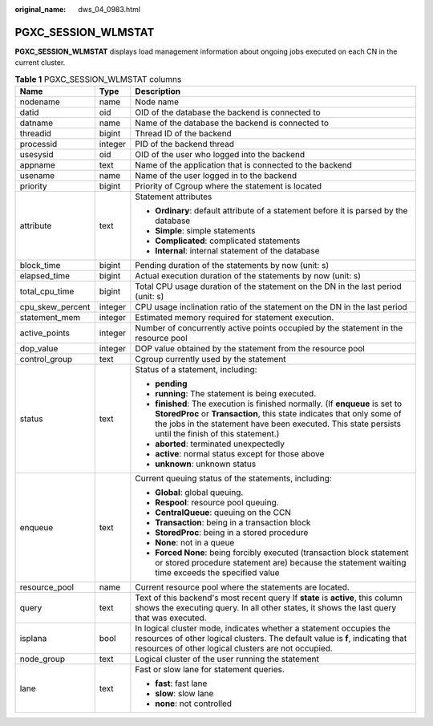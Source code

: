 :original_name: dws_04_0983.html

.. _dws_04_0983:

PGXC_SESSION_WLMSTAT
====================

**PGXC_SESSION_WLMSTAT** displays load management information about ongoing jobs executed on each CN in the current cluster.

.. table:: **Table 1** PGXC_SESSION_WLMSTAT columns

   +-----------------------+-----------------------+-----------------------------------------------------------------------------------------------------------------------------------------------------------------------------------------------------------------------------------------------------------------+
   | Name                  | Type                  | Description                                                                                                                                                                                                                                                     |
   +=======================+=======================+=================================================================================================================================================================================================================================================================+
   | nodename              | name                  | Node name                                                                                                                                                                                                                                                       |
   +-----------------------+-----------------------+-----------------------------------------------------------------------------------------------------------------------------------------------------------------------------------------------------------------------------------------------------------------+
   | datid                 | oid                   | OID of the database the backend is connected to                                                                                                                                                                                                                 |
   +-----------------------+-----------------------+-----------------------------------------------------------------------------------------------------------------------------------------------------------------------------------------------------------------------------------------------------------------+
   | datname               | name                  | Name of the database the backend is connected to                                                                                                                                                                                                                |
   +-----------------------+-----------------------+-----------------------------------------------------------------------------------------------------------------------------------------------------------------------------------------------------------------------------------------------------------------+
   | threadid              | bigint                | Thread ID of the backend                                                                                                                                                                                                                                        |
   +-----------------------+-----------------------+-----------------------------------------------------------------------------------------------------------------------------------------------------------------------------------------------------------------------------------------------------------------+
   | processid             | integer               | PID of the backend thread                                                                                                                                                                                                                                       |
   +-----------------------+-----------------------+-----------------------------------------------------------------------------------------------------------------------------------------------------------------------------------------------------------------------------------------------------------------+
   | usesysid              | oid                   | OID of the user who logged into the backend                                                                                                                                                                                                                     |
   +-----------------------+-----------------------+-----------------------------------------------------------------------------------------------------------------------------------------------------------------------------------------------------------------------------------------------------------------+
   | appname               | text                  | Name of the application that is connected to the backend                                                                                                                                                                                                        |
   +-----------------------+-----------------------+-----------------------------------------------------------------------------------------------------------------------------------------------------------------------------------------------------------------------------------------------------------------+
   | usename               | name                  | Name of the user logged in to the backend                                                                                                                                                                                                                       |
   +-----------------------+-----------------------+-----------------------------------------------------------------------------------------------------------------------------------------------------------------------------------------------------------------------------------------------------------------+
   | priority              | bigint                | Priority of Cgroup where the statement is located                                                                                                                                                                                                               |
   +-----------------------+-----------------------+-----------------------------------------------------------------------------------------------------------------------------------------------------------------------------------------------------------------------------------------------------------------+
   | attribute             | text                  | Statement attributes                                                                                                                                                                                                                                            |
   |                       |                       |                                                                                                                                                                                                                                                                 |
   |                       |                       | -  **Ordinary**: default attribute of a statement before it is parsed by the database                                                                                                                                                                           |
   |                       |                       |                                                                                                                                                                                                                                                                 |
   |                       |                       | -  **Simple**: simple statements                                                                                                                                                                                                                                |
   |                       |                       | -  **Complicated**: complicated statements                                                                                                                                                                                                                      |
   |                       |                       | -  **Internal**: internal statement of the database                                                                                                                                                                                                             |
   +-----------------------+-----------------------+-----------------------------------------------------------------------------------------------------------------------------------------------------------------------------------------------------------------------------------------------------------------+
   | block_time            | bigint                | Pending duration of the statements by now (unit: s)                                                                                                                                                                                                             |
   +-----------------------+-----------------------+-----------------------------------------------------------------------------------------------------------------------------------------------------------------------------------------------------------------------------------------------------------------+
   | elapsed_time          | bigint                | Actual execution duration of the statements by now (unit: s)                                                                                                                                                                                                    |
   +-----------------------+-----------------------+-----------------------------------------------------------------------------------------------------------------------------------------------------------------------------------------------------------------------------------------------------------------+
   | total_cpu_time        | bigint                | Total CPU usage duration of the statement on the DN in the last period (unit: s)                                                                                                                                                                                |
   +-----------------------+-----------------------+-----------------------------------------------------------------------------------------------------------------------------------------------------------------------------------------------------------------------------------------------------------------+
   | cpu_skew_percent      | integer               | CPU usage inclination ratio of the statement on the DN in the last period                                                                                                                                                                                       |
   +-----------------------+-----------------------+-----------------------------------------------------------------------------------------------------------------------------------------------------------------------------------------------------------------------------------------------------------------+
   | statement_mem         | integer               | Estimated memory required for statement execution.                                                                                                                                                                                                              |
   +-----------------------+-----------------------+-----------------------------------------------------------------------------------------------------------------------------------------------------------------------------------------------------------------------------------------------------------------+
   | active_points         | integer               | Number of concurrently active points occupied by the statement in the resource pool                                                                                                                                                                             |
   +-----------------------+-----------------------+-----------------------------------------------------------------------------------------------------------------------------------------------------------------------------------------------------------------------------------------------------------------+
   | dop_value             | integer               | DOP value obtained by the statement from the resource pool                                                                                                                                                                                                      |
   +-----------------------+-----------------------+-----------------------------------------------------------------------------------------------------------------------------------------------------------------------------------------------------------------------------------------------------------------+
   | control_group         | text                  | Cgroup currently used by the statement                                                                                                                                                                                                                          |
   +-----------------------+-----------------------+-----------------------------------------------------------------------------------------------------------------------------------------------------------------------------------------------------------------------------------------------------------------+
   | status                | text                  | Status of a statement, including:                                                                                                                                                                                                                               |
   |                       |                       |                                                                                                                                                                                                                                                                 |
   |                       |                       | -  **pending**                                                                                                                                                                                                                                                  |
   |                       |                       | -  **running**: The statement is being executed.                                                                                                                                                                                                                |
   |                       |                       | -  **finished**: The execution is finished normally. (If **enqueue** is set to **StoredProc** or **Transaction**, this state indicates that only some of the jobs in the statement have been executed. This state persists until the finish of this statement.) |
   |                       |                       | -  **aborted**: terminated unexpectedly                                                                                                                                                                                                                         |
   |                       |                       | -  **active**: normal status except for those above                                                                                                                                                                                                             |
   |                       |                       | -  **unknown**: unknown status                                                                                                                                                                                                                                  |
   +-----------------------+-----------------------+-----------------------------------------------------------------------------------------------------------------------------------------------------------------------------------------------------------------------------------------------------------------+
   | enqueue               | text                  | Current queuing status of the statements, including:                                                                                                                                                                                                            |
   |                       |                       |                                                                                                                                                                                                                                                                 |
   |                       |                       | -  **Global**: global queuing.                                                                                                                                                                                                                                  |
   |                       |                       | -  **Respool**: resource pool queuing.                                                                                                                                                                                                                          |
   |                       |                       | -  **CentralQueue**: queuing on the CCN                                                                                                                                                                                                                         |
   |                       |                       | -  **Transaction**: being in a transaction block                                                                                                                                                                                                                |
   |                       |                       | -  **StoredProc**: being in a stored procedure                                                                                                                                                                                                                  |
   |                       |                       | -  **None**: not in a queue                                                                                                                                                                                                                                     |
   |                       |                       | -  **Forced None**: being forcibly executed (transaction block statement or stored procedure statement are) because the statement waiting time exceeds the specified value                                                                                      |
   +-----------------------+-----------------------+-----------------------------------------------------------------------------------------------------------------------------------------------------------------------------------------------------------------------------------------------------------------+
   | resource_pool         | name                  | Current resource pool where the statements are located.                                                                                                                                                                                                         |
   +-----------------------+-----------------------+-----------------------------------------------------------------------------------------------------------------------------------------------------------------------------------------------------------------------------------------------------------------+
   | query                 | text                  | Text of this backend's most recent query If **state** is **active**, this column shows the executing query. In all other states, it shows the last query that was executed.                                                                                     |
   +-----------------------+-----------------------+-----------------------------------------------------------------------------------------------------------------------------------------------------------------------------------------------------------------------------------------------------------------+
   | isplana               | bool                  | In logical cluster mode, indicates whether a statement occupies the resources of other logical clusters. The default value is **f**, indicating that resources of other logical clusters are not occupied.                                                      |
   +-----------------------+-----------------------+-----------------------------------------------------------------------------------------------------------------------------------------------------------------------------------------------------------------------------------------------------------------+
   | node_group            | text                  | Logical cluster of the user running the statement                                                                                                                                                                                                               |
   +-----------------------+-----------------------+-----------------------------------------------------------------------------------------------------------------------------------------------------------------------------------------------------------------------------------------------------------------+
   | lane                  | text                  | Fast or slow lane for statement queries.                                                                                                                                                                                                                        |
   |                       |                       |                                                                                                                                                                                                                                                                 |
   |                       |                       | -  **fast**: fast lane                                                                                                                                                                                                                                          |
   |                       |                       | -  **slow**: slow lane                                                                                                                                                                                                                                          |
   |                       |                       | -  **none**: not controlled                                                                                                                                                                                                                                     |
   +-----------------------+-----------------------+-----------------------------------------------------------------------------------------------------------------------------------------------------------------------------------------------------------------------------------------------------------------+

